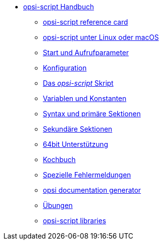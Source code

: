 * xref:opsi-script-manual.adoc[opsi-script Handbuch]
	** xref:reference-card.adoc[opsi-script reference card]
	** xref:linux-macos.adoc[opsi-script unter Linux oder macOS]
	** xref:cli-params.adoc[Start und Aufrufparameter]
	** xref:configuration-options.adoc[Konfiguration]
	** xref:opsi-script-script.adoc[Das _opsi-script_ Skript]
	** xref:var-const.adoc[Variablen und Konstanten]
	** xref:prim-section.adoc[Syntax und primäre Sektionen]
	** xref:sec-section.adoc[Sekundäre Sektionen]
	** xref:64bit.adoc[64bit Unterstützung]
	** xref:cook-book.adoc[Kochbuch]
	** xref:special-errors.adoc[Spezielle Fehlermeldungen]
	** xref:opsi-docu-generator.adoc[opsi documentation generator]
	** xref:exercises.adoc[Übungen]
	** xref:libraries.adoc[opsi-script libraries]
